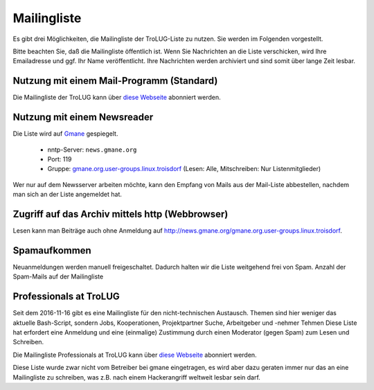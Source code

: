 .. _mailingliste:
   
Mailingliste
============

Es gibt drei Möglichkeiten, die Mailingliste der TroLUG-Liste zu nutzen. Sie
werden im Folgenden vorgestellt.

Bitte beachten Sie, daß die Mailingliste öffentlich ist. Wenn Sie Nachrichten
an die Liste verschicken, wird Ihre Emailadresse und ggf. Ihr Name
veröffentlicht. Ihre Nachrichten werden archiviert und sind somit über lange
Zeit lesbar.

Nutzung mit einem Mail-Programm (Standard)
------------------------------------------

Die Mailingliste der TroLUG kann über
`diese Webseite <https://ml01.ispgateway.de/mailman/listinfo/trolug_trolug.de>`_
abonniert werden.

Nutzung mit einem Newsreader
----------------------------

Die Liste wird auf `Gmane <http://gmane.org/>`_ gespiegelt.

  * nntp-Server: ``news.gmane.org``
  * Port: 119
  * Gruppe: `gmane.org.user-groups.linux.troisdorf <http://news.gmane.org/gmane.org.user-groups.linux.troisdorf>`_ (Lesen: Alle, Mitschreiben: Nur Listenmitglieder)

Wer nur auf dem Newsserver arbeiten möchte, kann den Empfang von Mails aus der Mail-Liste abbestellen, nachdem man sich an der Liste angemeldet hat.

Zugriff auf das Archiv mittels http (Webbrowser)
------------------------------------------------

Lesen kann man Beiträge auch ohne Anmeldung auf http://news.gmane.org/gmane.org.user-groups.linux.troisdorf.


Spamaufkommen
-------------

Neuanmeldungen werden manuell freigeschaltet. Dadurch halten wir die Liste weitgehend frei von Spam. 
Anzahl der Spam-Mails auf der Mailingliste

.. csv-table::
  :header: "Summe seit 2009-01-07  bis Datum", "Kommentar"
  "0","2010-06-15"," "
  "0","2011-03-21"," "      
  "0","2012-08-24"," "      
  "0","2013-01-21"," "
  "1","2013-01-22","durch Infizierten PC eines autorisierten Teilnehmers"
  "1","2016-11-15"," "


Professionals at TroLUG
-----------------------
Seit dem 2016-11-16 gibt es eine Mailingliste für den nicht-technischen Austausch.
Themen sind hier weniger das aktuelle Bash-Script, sondern Jobs, Kooperationen, Projektpartner Suche, Arbeitgeber und -nehmer Tehmen
Diese Liste hat erfordert eine Anmeldung und eine (einmalige) Zustimmung durch einen Moderator (gegen Spam) zum Lesen und Schreiben.

Die Mailingliste Professionals at TroLUG kann über
`diese Webseite <https://ml06.ispgateway.de/mailman/listinfo/professionals_trolug.de>`_
abonniert werden.

Diese Liste wurde zwar nicht vom Betreiber bei gmane eingetragen, es wird aber dazu geraten immer nur das an eine Mailingliste zu schreiben, was z.B. nach einem Hackerangriff
weltweit lesbar sein darf. 
